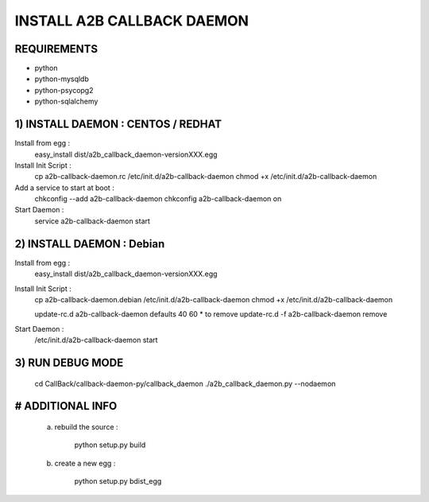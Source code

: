 
===========================
INSTALL A2B CALLBACK DAEMON
===========================


REQUIREMENTS
------------

* python
* python-mysqldb
* python-psycopg2
* python-sqlalchemy


1) INSTALL DAEMON : CENTOS / REDHAT
-----------------------------------

Install from egg :
    easy_install dist/a2b_callback_daemon-versionXXX.egg

Install Init Script :
    cp a2b-callback-daemon.rc /etc/init.d/a2b-callback-daemon
    chmod +x /etc/init.d/a2b-callback-daemon

Add a service to start at boot :
    chkconfig --add a2b-callback-daemon
    chkconfig a2b-callback-daemon on

Start Daemon :
    service a2b-callback-daemon start



2) INSTALL DAEMON : Debian
--------------------------

Install from egg :
    easy_install dist/a2b_callback_daemon-versionXXX.egg

Install Init Script :
    cp a2b-callback-daemon.debian /etc/init.d/a2b-callback-daemon
    chmod +x /etc/init.d/a2b-callback-daemon

    update-rc.d a2b-callback-daemon defaults 40 60
    * to remove update-rc.d -f a2b-callback-daemon remove

Start Daemon :
    /etc/init.d/a2b-callback-daemon start


3) RUN DEBUG MODE
-----------------

    cd CallBack/callback-daemon-py/callback_daemon
    ./a2b_callback_daemon.py --nodaemon



# ADDITIONAL INFO
-----------------

    a) rebuild the source :

        python setup.py build

    b) create a new egg :

        python setup.py bdist_egg
